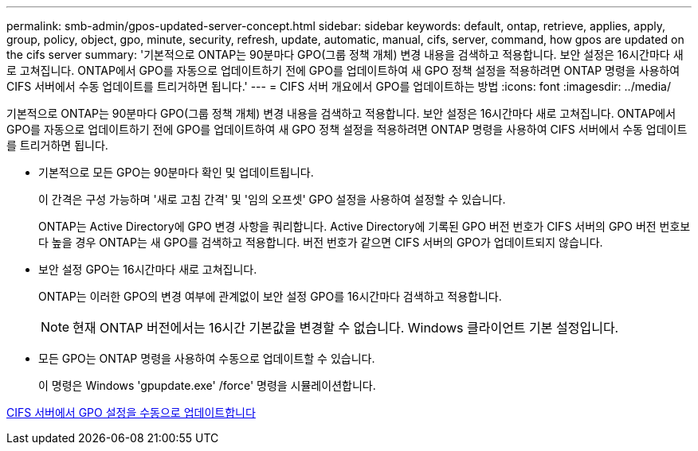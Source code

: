 ---
permalink: smb-admin/gpos-updated-server-concept.html 
sidebar: sidebar 
keywords: default, ontap, retrieve, applies, apply, group, policy, object, gpo, minute, security, refresh, update, automatic, manual, cifs, server, command, how gpos are updated on the cifs server 
summary: '기본적으로 ONTAP는 90분마다 GPO(그룹 정책 개체) 변경 내용을 검색하고 적용합니다. 보안 설정은 16시간마다 새로 고쳐집니다. ONTAP에서 GPO를 자동으로 업데이트하기 전에 GPO를 업데이트하여 새 GPO 정책 설정을 적용하려면 ONTAP 명령을 사용하여 CIFS 서버에서 수동 업데이트를 트리거하면 됩니다.' 
---
= CIFS 서버 개요에서 GPO를 업데이트하는 방법
:icons: font
:imagesdir: ../media/


[role="lead"]
기본적으로 ONTAP는 90분마다 GPO(그룹 정책 개체) 변경 내용을 검색하고 적용합니다. 보안 설정은 16시간마다 새로 고쳐집니다. ONTAP에서 GPO를 자동으로 업데이트하기 전에 GPO를 업데이트하여 새 GPO 정책 설정을 적용하려면 ONTAP 명령을 사용하여 CIFS 서버에서 수동 업데이트를 트리거하면 됩니다.

* 기본적으로 모든 GPO는 90분마다 확인 및 업데이트됩니다.
+
이 간격은 구성 가능하며 '새로 고침 간격' 및 '임의 오프셋' GPO 설정을 사용하여 설정할 수 있습니다.

+
ONTAP는 Active Directory에 GPO 변경 사항을 쿼리합니다. Active Directory에 기록된 GPO 버전 번호가 CIFS 서버의 GPO 버전 번호보다 높을 경우 ONTAP는 새 GPO를 검색하고 적용합니다. 버전 번호가 같으면 CIFS 서버의 GPO가 업데이트되지 않습니다.

* 보안 설정 GPO는 16시간마다 새로 고쳐집니다.
+
ONTAP는 이러한 GPO의 변경 여부에 관계없이 보안 설정 GPO를 16시간마다 검색하고 적용합니다.

+
[NOTE]
====
현재 ONTAP 버전에서는 16시간 기본값을 변경할 수 없습니다. Windows 클라이언트 기본 설정입니다.

====
* 모든 GPO는 ONTAP 명령을 사용하여 수동으로 업데이트할 수 있습니다.
+
이 명령은 Windows 'gpupdate.exe' /force' 명령을 시뮬레이션합니다.



xref:manual-update-gpo-settings-task.adoc[CIFS 서버에서 GPO 설정을 수동으로 업데이트합니다]
